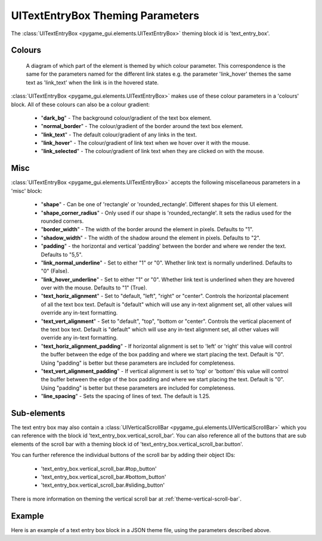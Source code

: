 .. _theme-text-entry-box:

UITextEntryBox Theming Parameters
=================================

.. raw:: html

    <video width="220" height="220" nocontrols playsinline autoplay muted loop>
        <source src="../_static/text_box.mp4" type="video/mp4">
        Your browser does not support the video tag.
    </video>

The :class:`UITextEntryBox <pygame_gui.elements.UITextEntryBox>` theming block id is 'text_entry_box'.

Colours
-------

.. figure:: ../_static/text_box_colour_parameters.png

   A diagram of which part of the element is themed by which colour parameter. This correspondence is the same for the
   parameters named for the different link states e.g. the parameter 'link_hover' themes the same text as 'link_text'
   when the link is in the hovered state.

:class:`UITextEntryBox <pygame_gui.elements.UITextEntryBox>` makes use of these colour parameters in a 'colours' block. All of these colours can
also be a colour gradient:

 - "**dark_bg**" -  The background colour/gradient of the text box element.
 - "**normal_border**" - The colour/gradient of the border around the text box element.
 - "**link_text**" - The default colour/gradient of any links in the text.
 - "**link_hover**" - The colour/gradient of link text when we hover over it with the mouse.
 - "**link_selected**" - The colour/gradient of link text when they are clicked on with the mouse.

Misc
----

:class:`UITextEntryBox <pygame_gui.elements.UITextEntryBox>` accepts the following miscellaneous parameters in a 'misc' block:

 - "**shape**" - Can be one of 'rectangle' or 'rounded_rectangle'. Different shapes for this UI element.
 - "**shape_corner_radius**" - Only used if our shape is 'rounded_rectangle'. It sets the radius used for the rounded corners.
 - "**border_width**" - The width of the border around the element in pixels. Defaults to "1".
 - "**shadow_width**" - The width of the shadow around the element in pixels. Defaults to "2".
 - "**padding**" - the horizontal and vertical 'padding' between the border and where we render the text. Defaults to "5,5".
 - "**link_normal_underline**" - Set to either "1" or "0". Whether link text is normally underlined. Defaults to "0" (False).
 - "**link_hover_underline**" - Set to either "1" or "0". Whether link text is underlined when they are hovered over with the mouse. Defaults to "1" (True).
 - "**text_horiz_alignment**" - Set to "default, "left", "right" or "center". Controls the horizontal placement of all the text box text. Default is "default" which will use any in-text alignment set, all other values will override any in-text formatting.
 - "**text_vert_alignment**" - Set to "default", "top", "bottom or "center". Controls the vertical placement of the text box text. Default is "default" which will use any in-text alignment set, all other values will override any in-text formatting.
 - "**text_horiz_alignment_padding**" - If horizontal alignment is set to 'left' or 'right' this value will control the buffer between the edge of the box padding and where we start placing the text. Default is "0". Using "padding" is better but these parameters are included for completeness.
 - "**text_vert_alignment_padding**" - If vertical alignment is set to 'top' or 'bottom' this value will control the buffer between the edge of the box padding and where we start placing the text. Default is "0". Using "padding" is better but these parameters are included for completeness.
 - "**line_spacing**" - Sets the spacing of lines of text. The default is 1.25.

Sub-elements
--------------

The text entry box may also contain a :class:`UIVerticalScrollBar <pygame_gui.elements.UIVerticalScrollBar>` which you can reference with the block id
'text_entry_box.vertical_scroll_bar'. You can also reference all of the buttons that are sub elements of the
scroll bar with a theming block id of 'text_entry_box.vertical_scroll_bar.button'.

You can further reference the individual buttons of the scroll bar by adding their object IDs:

 - 'text_entry_box.vertical_scroll_bar.#top_button'
 - 'text_entry_box.vertical_scroll_bar.#bottom_button'
 - 'text_entry_box.vertical_scroll_bar.#sliding_button'

There is more information on theming the vertical scroll bar at :ref:`theme-vertical-scroll-bar`.

Example
-------

Here is an example of a text entry box block in a JSON theme file, using the parameters described above.

.. code-block:: json
   :caption: text_entry_box.json
   :linenos:

    {
        "text_entry_box":
        {
            "colours":
            {
                "dark_bg":"#21282D",
                "normal_border": "#999999",
                "link_text": "#FF0000",
                "link_hover": "#FFFF00",
                "link_selected": "#FFFFFF"
            },

            "misc":
            {
                "border_width": "1",
                "padding": "10,10",
                "link_normal_underline": "0",
                "link_hover_underline": "1",
                "line_spacing": "1.0"
            }
        },
        "text_entry_box.vertical_scroll_bar":
        {
            "colours":
            {
               "dark_bg": "#505068"
            }
        },
        "text_entry_box.vertical_scroll_bar.#sliding_button":
        {
            "misc":
            {
               "border_width": "1"
            }
        }
    }